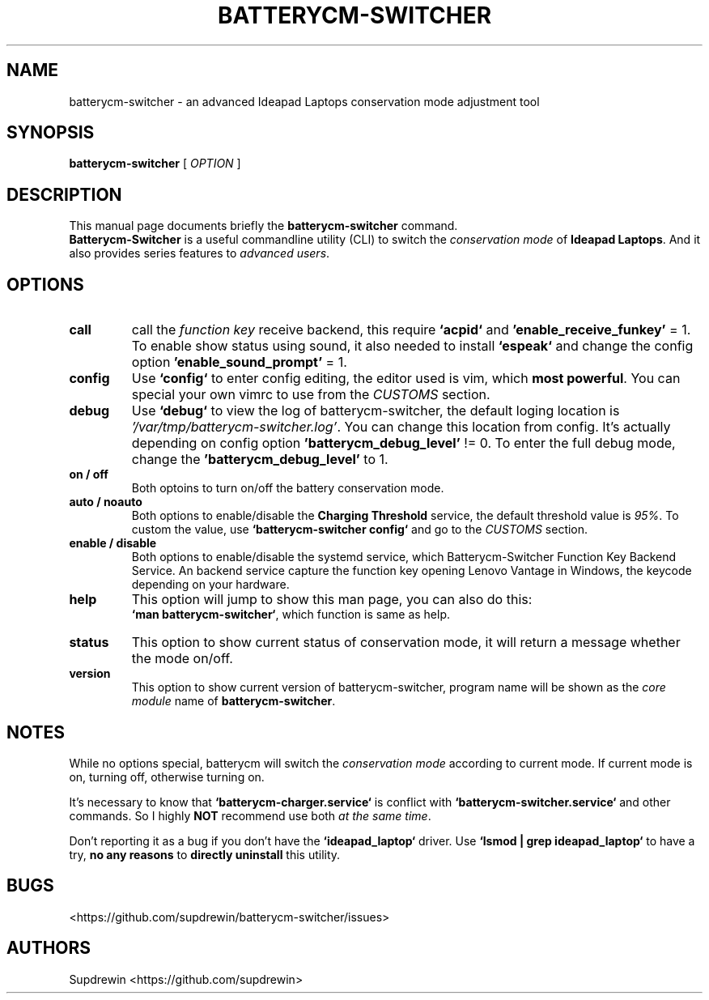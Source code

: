 .TH BATTERYCM-SWITCHER 1 "2021-08-24" "1.1.1" "User Commands"
.SH NAME
batterycm-switcher \- an advanced Ideapad Laptops conservation mode adjustment tool
.SH SYNOPSIS
.B batterycm-switcher
[
\fIOPTION\fR
]
.SH DESCRIPTION
This manual page documents briefly the
\fBbatterycm-switcher\fP
command.
.br
.B Batterycm-Switcher
is a useful commandline utility (CLI) to switch the
\fIconservation mode\fP
of
\fBIdeapad Laptops\fP.
And it also provides series features to
\fIadvanced users\fP.
.SH OPTIONS
.TP
.B call
call the
\fIfunction key\fP
receive backend,
this require
\fB`acpid`\fP
and
\fB'enable_receive_funkey'\fP
= 1.
To enable show status using sound,
it also needed to install
\fB`espeak`\fP
and change the config option
\fB'enable_sound_prompt'\fP
= 1.
.TP
.B config
Use
\fB`config`\fP
to enter config editing,
the editor used is vim,
which
\fBmost powerful\fP.
You can special your own vimrc to use from the
\fICUSTOMS\fP
section.
.TP
.B debug
Use
\fB`debug`\fP
to view the log of batterycm-switcher,
the default loging location is
\fI'/var/tmp/batterycm-switcher.log'\fP.
You can change this location from config.
It's actually depending on config option
\fB'batterycm_debug_level'\fP
!= 0.
To enter the full debug mode,
change the
\fB'batterycm_debug_level'\fP
to 1.
.TP
.B on / off
Both optoins to turn on/off the battery conservation mode.
.TP
.B auto / noauto
Both options to enable/disable the
\fBCharging Threshold\fP
service,
the default threshold value is
\fI95%\fP.
To custom the value,
use
\fB`batterycm-switcher config`\fP
and go to the
\fICUSTOMS\fP
section.
.TP
.B enable / disable
Both options to enable/disable the systemd service,
which Batterycm-Switcher Function Key Backend Service.
An backend service capture the function key opening Lenovo Vantage in Windows,
the keycode depending on your hardware.
.TP
.B help
This option will jump to show this man page,
you can also do this:
.br
\fB`man batterycm-switcher`\fP,
which function is same as help.
.TP
.B status
This option to show current status of conservation mode,
it will return a message whether the mode on/off.
.TP
.B version
This option to show current version of batterycm-switcher,
program name will be shown as the
\fIcore module\fP
name of
\fBbatterycm-switcher\fP.
.SH NOTES
While no options special,
batterycm will switch the
\fIconservation mode\fP
according to current mode.
If current mode is on,
turning off,
otherwise turning on.
.sp
It's necessary to know that
\fB`batterycm-charger.service`\fP
is conflict with
\fB`batterycm-switcher.service`\fP
and other commands.
So I highly
\fBNOT\fP
recommend use both
\fIat the same time\fP.
.sp
Don't reporting it as a bug if you don't have the
\fB`ideapad_laptop`\fP
driver.
Use
\fB`lsmod | grep ideapad_laptop`\fP
to have a try,
\fBno any reasons\fP
to
\fBdirectly uninstall\fP
this utility.
.SH BUGS
<https://github.com/supdrewin/batterycm-switcher/issues> 
.SH AUTHORS
Supdrewin
<https://github.com/supdrewin>
